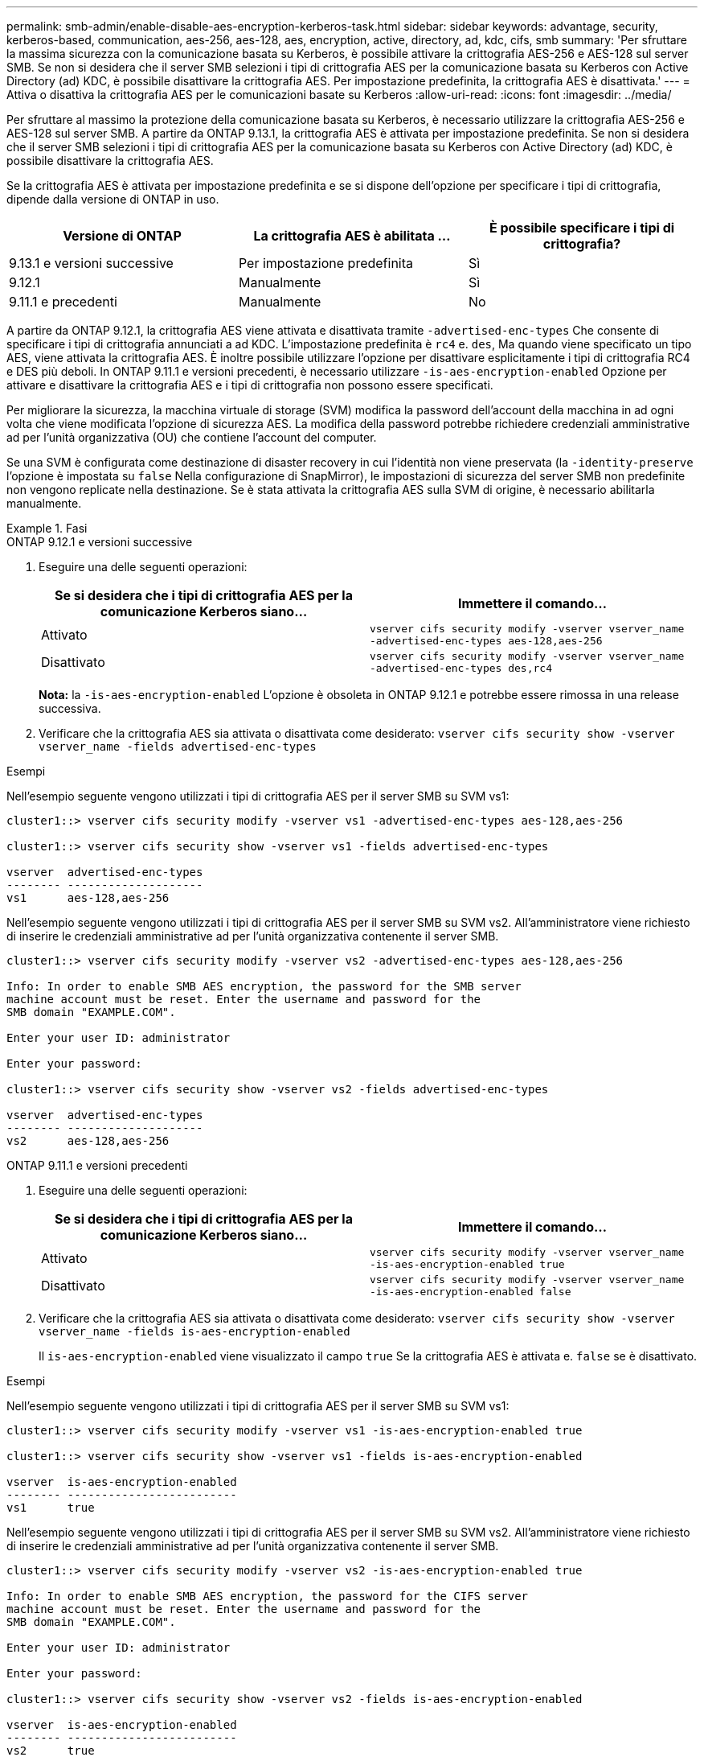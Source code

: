 ---
permalink: smb-admin/enable-disable-aes-encryption-kerberos-task.html 
sidebar: sidebar 
keywords: advantage, security, kerberos-based, communication, aes-256, aes-128, aes, encryption, active, directory, ad, kdc, cifs, smb 
summary: 'Per sfruttare la massima sicurezza con la comunicazione basata su Kerberos, è possibile attivare la crittografia AES-256 e AES-128 sul server SMB. Se non si desidera che il server SMB selezioni i tipi di crittografia AES per la comunicazione basata su Kerberos con Active Directory (ad) KDC, è possibile disattivare la crittografia AES. Per impostazione predefinita, la crittografia AES è disattivata.' 
---
= Attiva o disattiva la crittografia AES per le comunicazioni basate su Kerberos
:allow-uri-read: 
:icons: font
:imagesdir: ../media/


[role="lead"]
Per sfruttare al massimo la protezione della comunicazione basata su Kerberos, è necessario utilizzare la crittografia AES-256 e AES-128 sul server SMB. A partire da ONTAP 9.13.1, la crittografia AES è attivata per impostazione predefinita.  Se non si desidera che il server SMB selezioni i tipi di crittografia AES per la comunicazione basata su Kerberos con Active Directory (ad) KDC, è possibile disattivare la crittografia AES.

Se la crittografia AES è attivata per impostazione predefinita e se si dispone dell'opzione per specificare i tipi di crittografia, dipende dalla versione di ONTAP in uso.

[cols="3"]
|===
| Versione di ONTAP | La crittografia AES è abilitata ... | È possibile specificare i tipi di crittografia? 


| 9.13.1 e versioni successive | Per impostazione predefinita | Sì 


| 9.12.1 | Manualmente | Sì 


| 9.11.1 e precedenti | Manualmente | No 
|===
A partire da ONTAP 9.12.1, la crittografia AES viene attivata e disattivata tramite `-advertised-enc-types` Che consente di specificare i tipi di crittografia annunciati a ad KDC. L'impostazione predefinita è `rc4` e. `des`, Ma quando viene specificato un tipo AES, viene attivata la crittografia AES. È inoltre possibile utilizzare l'opzione per disattivare esplicitamente i tipi di crittografia RC4 e DES più deboli. In ONTAP 9.11.1 e versioni precedenti, è necessario utilizzare `-is-aes-encryption-enabled` Opzione per attivare e disattivare la crittografia AES e i tipi di crittografia non possono essere specificati.

Per migliorare la sicurezza, la macchina virtuale di storage (SVM) modifica la password dell'account della macchina in ad ogni volta che viene modificata l'opzione di sicurezza AES. La modifica della password potrebbe richiedere credenziali amministrative ad per l'unità organizzativa (OU) che contiene l'account del computer.

Se una SVM è configurata come destinazione di disaster recovery in cui l'identità non viene preservata (la `-identity-preserve` l'opzione è impostata su `false` Nella configurazione di SnapMirror), le impostazioni di sicurezza del server SMB non predefinite non vengono replicate nella destinazione. Se è stata attivata la crittografia AES sulla SVM di origine, è necessario abilitarla manualmente.

.Fasi
[role="tabbed-block"]
====
.ONTAP 9.12.1 e versioni successive
--
. Eseguire una delle seguenti operazioni:
+
|===
| Se si desidera che i tipi di crittografia AES per la comunicazione Kerberos siano... | Immettere il comando... 


 a| 
Attivato
 a| 
`vserver cifs security modify -vserver vserver_name -advertised-enc-types aes-128,aes-256`



 a| 
Disattivato
 a| 
`vserver cifs security modify -vserver vserver_name -advertised-enc-types des,rc4`

|===
+
*Nota:* la `-is-aes-encryption-enabled` L'opzione è obsoleta in ONTAP 9.12.1 e potrebbe essere rimossa in una release successiva.

. Verificare che la crittografia AES sia attivata o disattivata come desiderato: `vserver cifs security show -vserver vserver_name -fields advertised-enc-types`


.Esempi
Nell'esempio seguente vengono utilizzati i tipi di crittografia AES per il server SMB su SVM vs1:

[listing]
----
cluster1::> vserver cifs security modify -vserver vs1 -advertised-enc-types aes-128,aes-256

cluster1::> vserver cifs security show -vserver vs1 -fields advertised-enc-types

vserver  advertised-enc-types
-------- --------------------
vs1      aes-128,aes-256
----
Nell'esempio seguente vengono utilizzati i tipi di crittografia AES per il server SMB su SVM vs2. All'amministratore viene richiesto di inserire le credenziali amministrative ad per l'unità organizzativa contenente il server SMB.

[listing]
----
cluster1::> vserver cifs security modify -vserver vs2 -advertised-enc-types aes-128,aes-256

Info: In order to enable SMB AES encryption, the password for the SMB server
machine account must be reset. Enter the username and password for the
SMB domain "EXAMPLE.COM".

Enter your user ID: administrator

Enter your password:

cluster1::> vserver cifs security show -vserver vs2 -fields advertised-enc-types

vserver  advertised-enc-types
-------- --------------------
vs2      aes-128,aes-256
----
--
.ONTAP 9.11.1 e versioni precedenti
--
. Eseguire una delle seguenti operazioni:
+
|===
| Se si desidera che i tipi di crittografia AES per la comunicazione Kerberos siano... | Immettere il comando... 


 a| 
Attivato
 a| 
`vserver cifs security modify -vserver vserver_name -is-aes-encryption-enabled true`



 a| 
Disattivato
 a| 
`vserver cifs security modify -vserver vserver_name -is-aes-encryption-enabled false`

|===
. Verificare che la crittografia AES sia attivata o disattivata come desiderato: `vserver cifs security show -vserver vserver_name -fields is-aes-encryption-enabled`
+
Il `is-aes-encryption-enabled` viene visualizzato il campo `true` Se la crittografia AES è attivata e. `false` se è disattivato.



.Esempi
Nell'esempio seguente vengono utilizzati i tipi di crittografia AES per il server SMB su SVM vs1:

[listing]
----
cluster1::> vserver cifs security modify -vserver vs1 -is-aes-encryption-enabled true

cluster1::> vserver cifs security show -vserver vs1 -fields is-aes-encryption-enabled

vserver  is-aes-encryption-enabled
-------- -------------------------
vs1      true
----
Nell'esempio seguente vengono utilizzati i tipi di crittografia AES per il server SMB su SVM vs2. All'amministratore viene richiesto di inserire le credenziali amministrative ad per l'unità organizzativa contenente il server SMB.

[listing]
----
cluster1::> vserver cifs security modify -vserver vs2 -is-aes-encryption-enabled true

Info: In order to enable SMB AES encryption, the password for the CIFS server
machine account must be reset. Enter the username and password for the
SMB domain "EXAMPLE.COM".

Enter your user ID: administrator

Enter your password:

cluster1::> vserver cifs security show -vserver vs2 -fields is-aes-encryption-enabled

vserver  is-aes-encryption-enabled
-------- -------------------------
vs2      true
----
--
====
.Informazioni correlate
https://kb.netapp.com/on-prem/ontap/da/NAS/NAS-KBs/Domain_user_fails_to_login_cluster_with_Domain-Tunnel["L'utente del dominio non riesce ad accedere al cluster con Domain-Tunnel"^]
